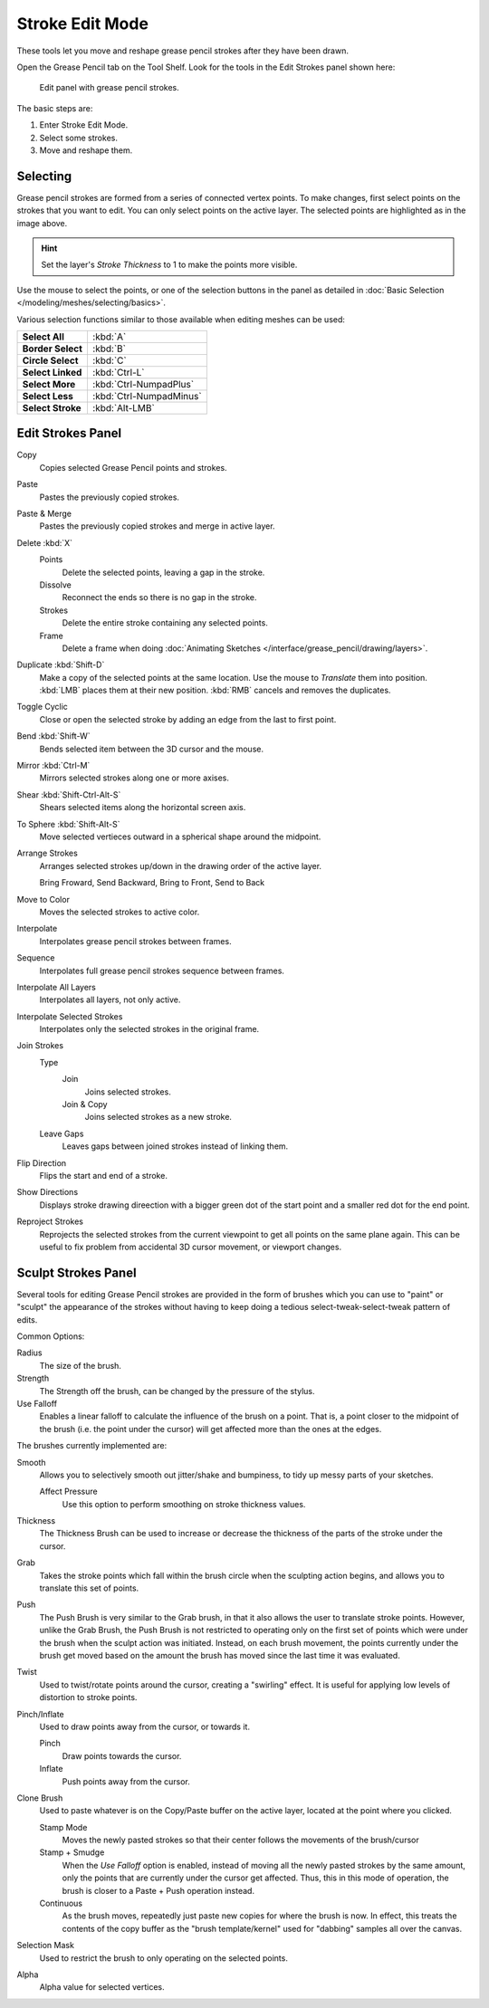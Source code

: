 
****************
Stroke Edit Mode
****************

These tools let you move and reshape grease pencil strokes after they have been drawn.

Open the Grease Pencil tab on the Tool Shelf.
Look for the tools in the Edit Strokes panel shown here:

.. figure:: /images/grease_pencil_drawing_edit_strokes_panel.png

   Edit panel with grease pencil strokes.

The basic steps are:

#. Enter Stroke Edit Mode.
#. Select some strokes.
#. Move and reshape them.


Selecting
=========

Grease pencil strokes are formed from a series of connected vertex points.
To make changes, first select points on the strokes that you want to edit.
You can only select points on the active layer.
The selected points are highlighted as in the image above.

.. hint::

   Set the layer's *Stroke Thickness* to 1 to make the points more visible.


Use the mouse to select the points, or one of the selection buttons in the panel as detailed in
:doc:`Basic Selection </modeling/meshes/selecting/basics>`.

Various selection functions similar to those available when editing meshes can be used:

.. list-table::
   :stub-columns: 1

   * - Select All
     - :kbd:`A`
   * - Border Select
     - :kbd:`B`
   * - Circle Select
     - :kbd:`C`
   * - Select Linked
     - :kbd:`Ctrl-L`
   * - Select More
     - :kbd:`Ctrl-NumpadPlus`
   * - Select Less
     - :kbd:`Ctrl-NumpadMinus`
   * - Select Stroke
     - :kbd:`Alt-LMB`


Edit Strokes Panel
==================

Copy
   Copies selected Grease Pencil points and strokes.
Paste
   Pastes the previously copied strokes.
Paste & Merge
   Pastes the previously copied strokes and merge in active layer.

Delete :kbd:`X`
   Points
      Delete the selected points, leaving a gap in the stroke.
   Dissolve
      Reconnect the ends so there is no gap in the stroke.
   Strokes
      Delete the entire stroke containing any selected points.
   Frame
      Delete a frame when doing :doc:`Animating Sketches </interface/grease_pencil/drawing/layers>`.
Duplicate :kbd:`Shift-D`
   Make a copy of the selected points at the same location. Use the mouse to *Translate* them into position.
   :kbd:`LMB` places them at their new position. :kbd:`RMB` cancels and removes the duplicates.
Toggle Cyclic
   Close or open the selected stroke by adding an edge from the last to first point.

Bend :kbd:`Shift-W`
   Bends selected item between the 3D cursor and the mouse.
Mirror :kbd:`Ctrl-M`
   Mirrors selected strokes along one or more axises.
Shear :kbd:`Shift-Ctrl-Alt-S`
   Shears selected items along the horizontal screen axis.
To Sphere :kbd:`Shift-Alt-S`
   Move selected vertieces outward in a spherical shape around the midpoint.

Arrange Strokes
   Arranges selected strokes up/down in the drawing order of the active layer.

   Bring Froward, Send Backward, Bring to Front, Send to Back
Move to Color
   Moves the selected strokes to active color.

Interpolate
   Interpolates grease pencil strokes between frames.
Sequence
   Interpolates full grease pencil strokes sequence between frames.
Interpolate All Layers
   Interpolates all layers, not only active.
Interpolate Selected Strokes
   Interpolates only the selected strokes in the original frame.

Join Strokes
   Type
      Join
         Joins selected strokes.
      Join & Copy
         Joins selected strokes as a new stroke.
   Leave Gaps
      Leaves gaps between joined strokes instead of linking them.
Flip Direction
   Flips the start and end of a stroke.
Show Directions
   Displays stroke drawing direection with a bigger green dot of the start point
   and a smaller red dot for the end point.

Reproject Strokes
   Reprojects the selected strokes from the current viewpoint to get all points on the same plane again.
   This can be useful to fix problem from accidental 3D cursor movement, or viewport changes.


Sculpt Strokes Panel
====================

Several tools for editing Grease Pencil strokes are provided in the form of brushes which you can use to "paint"
or "sculpt" the appearance of the strokes without having to keep doing a tedious select-tweak-select-tweak
pattern of edits.

Common Options:

Radius
   The size of the brush.
Strength
   The Strength off the brush, can be changed by the pressure of the stylus.
Use Falloff
   Enables a linear falloff to calculate the influence of the brush on a point.
   That is, a point closer to the midpoint of the brush (i.e. the point under the cursor)
   will get affected more than the ones at the edges.

The brushes currently implemented are:

Smooth
   Allows you to selectively smooth out jitter/shake and bumpiness, to tidy up messy parts of your sketches.

   Affect Pressure
      Use this option to perform smoothing on stroke thickness values.

Thickness
   The Thickness Brush can be used to increase or decrease the thickness of the parts of the stroke under the cursor.
Grab
   Takes the stroke points which fall within the brush circle when the sculpting action begins,
   and allows you to translate this set of points.
Push
   The Push Brush is very similar to the Grab brush, in that it also allows the user to translate stroke points.
   However, unlike the Grab Brush, the Push Brush is not restricted to operating only on the first set of points
   which were under the brush when the sculpt action was initiated. Instead, on each brush movement,
   the points currently under the brush get moved based on the amount
   the brush has moved since the last time it was evaluated.
Twist
   Used to twist/rotate points around the cursor, creating a "swirling" effect.
   It is useful for applying low levels of distortion to stroke points.
Pinch/Inflate
   Used to draw points away from the cursor, or towards it.

   Pinch
      Draw points towards the cursor.
   Inflate
      Push points away from the cursor.
Clone Brush
   Used to paste whatever is on the Copy/Paste buffer on the active layer, located at the point where you clicked.

   Stamp Mode
      Moves the newly pasted strokes so that their center follows the movements of the brush/cursor
   Stamp + Smudge
      When the *Use Falloff* option is enabled, instead of moving all the newly pasted strokes by the same amount,
      only the points that are currently under the cursor get affected. Thus, this in this mode of operation,
      the brush is closer to a Paste + Push operation instead.
   Continuous
      As the brush moves, repeatedly just paste new copies for where the brush is now.
      In effect, this treats the contents of the copy buffer as the "brush template/kernel"
      used for "dabbing" samples all over the canvas.

Selection Mask
   Used to restrict the brush to only operating on the selected points.

Alpha
   Alpha value for selected vertices.
